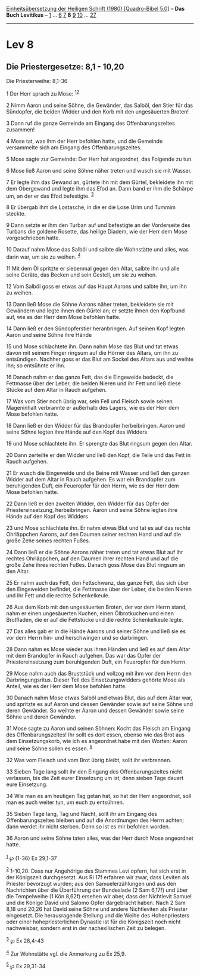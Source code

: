 :PROPERTIES:
:ID:       c70d2cdd-a674-40e7-aade-78068e9d9399
:END:
<<navbar>>
[[../index.html][Einheitsübersetzung der Heiligen Schrift (1980)
[Quadro-Bibel 5.0]]] -- *Das Buch Levitikus* -- [[file:Lev_1.html][1]]
... [[file:Lev_6.html][6]] [[file:Lev_7.html][7]] *8*
[[file:Lev_9.html][9]] [[file:Lev_10.html][10]] ...
[[file:Lev_27.html][27]]

--------------

* Lev 8
  :PROPERTIES:
  :CUSTOM_ID: lev-8
  :END:

<<verses>>

<<v1>>
** Die Priestergesetze: 8,1 - 10,20
   :PROPERTIES:
   :CUSTOM_ID: die-priestergesetze-81---1020
   :END:
**** Die Priesterweihe: 8,1-36
     :PROPERTIES:
     :CUSTOM_ID: die-priesterweihe-81-36
     :END:
1 Der Herr sprach zu Mose: ^{[[#fn1][1]][[#fn2][2]]}

<<v2>>
2 Nimm Aaron und seine Söhne, die Gewänder, das Salböl, den Stier für
das Sündopfer, die beiden Widder und den Korb mit den ungesäuerten
Broten!

<<v3>>
3 Dann ruf die ganze Gemeinde am Eingang des Offenbarungszeltes
zusammen!

<<v4>>
4 Mose tat, was ihm der Herr befohlen hatte, und die Gemeinde
versammelte sich am Eingang des Offenbarungszeltes.

<<v5>>
5 Mose sagte zur Gemeinde: Der Herr hat angeordnet, das Folgende zu tun.

<<v6>>
6 Mose ließ Aaron und seine Söhne näher treten und wusch sie mit Wasser.

<<v7>>
7 Er legte ihm das Gewand an, gürtete ihn mit dem Gürtel, bekleidete ihn
mit dem Obergewand und legte ihm das Efod an. Dann band er ihm die
Schärpe um, an der er das Efod befestigte. ^{[[#fn3][3]]}

<<v8>>
8 Er übergab ihm die Lostasche, in die er die Lose Urim und Tummim
steckte.

<<v9>>
9 Dann setzte er ihm den Turban auf und befestigte an der Vorderseite
des Turbans die goldene Rosette, das heilige Diadem, wie der Herr dem
Mose vorgeschrieben hatte.

<<v10>>
10 Darauf nahm Mose das Salböl und salbte die Wohnstätte und alles, was
darin war, um sie zu weihen. ^{[[#fn4][4]]}

<<v11>>
11 Mit dem Öl spritzte er siebenmal gegen den Altar, salbte ihn und alle
seine Geräte, das Becken und sein Gestell, um sie zu weihen.

<<v12>>
12 Vom Salböl goss er etwas auf das Haupt Aarons und salbte ihn, um ihn
zu weihen.

<<v13>>
13 Dann ließ Mose die Söhne Aarons näher treten, bekleidete sie mit
Gewändern und legte ihnen den Gürtel an; er setzte ihnen den Kopfbund
auf, wie es der Herr dem Mose befohlen hatte.

<<v14>>
14 Dann ließ er den Sündopferstier heranbringen. Auf seinen Kopf legten
Aaron und seine Söhne ihre Hände

<<v15>>
15 und Mose schlachtete ihn. Dann nahm Mose das Blut und tat etwas davon
mit seinem Finger ringsum auf die Hörner des Altars, um ihn zu
entsündigen. Nachher goss er das Blut am Sockel des Altars aus und
weihte ihn; so entsühnte er ihn.

<<v16>>
16 Danach nahm er das ganze Fett, das die Eingeweide bedeckt, die
Fettmasse über der Leber, die beiden Nieren und ihr Fett und ließ diese
Stücke auf dem Altar in Rauch aufgehen.

<<v17>>
17 Was vom Stier noch übrig war, sein Fell und Fleisch sowie seinen
Mageninhalt verbrannte er außerhalb des Lagers, wie es der Herr dem Mose
befohlen hatte.

<<v18>>
18 Dann ließ er den Widder für das Brandopfer herbeibringen. Aaron und
seine Söhne legten ihre Hände auf den Kopf des Widders

<<v19>>
19 und Mose schlachtete ihn. Er sprengte das Blut ringsum gegen den
Altar.

<<v20>>
20 Dann zerteilte er den Widder und ließ den Kopf, die Teile und das
Fett in Rauch aufgehen.

<<v21>>
21 Er wusch die Eingeweide und die Beine mit Wasser und ließ den ganzen
Widder auf dem Altar in Rauch aufgehen. Es war ein Brandopfer zum
beruhigenden Duft, ein Feueropfer für den Herrn, wie es der Herr dem
Mose befohlen hatte.

<<v22>>
22 Dann ließ er den zweiten Widder, den Widder für das Opfer der
Priestereinsetzung, herbeibringen. Aaron und seine Söhne legten ihre
Hände auf den Kopf des Widders

<<v23>>
23 und Mose schlachtete ihn. Er nahm etwas Blut und tat es auf das
rechte Ohrläppchen Aarons, auf den Daumen seiner rechten Hand und auf
die große Zehe seines rechten Fußes.

<<v24>>
24 Dann ließ er die Söhne Aarons näher treten und tat etwas Blut auf ihr
rechtes Ohrläppchen, auf den Daumen ihrer rechten Hand und auf die große
Zehe ihres rechten Fußes. Danach goss Mose das Blut ringsum an den
Altar.

<<v25>>
25 Er nahm auch das Fett, den Fettschwanz, das ganze Fett, das sich über
den Eingeweiden befindet, die Fettmasse über der Leber, die beiden
Nieren und ihr Fett und die rechte Schenkelkeule.

<<v26>>
26 Aus dem Korb mit den ungesäuerten Broten, der vor dem Herrn stand,
nahm er einen ungesäuerten Kuchen, einen Ölbrotkuchen und einen
Brotfladen, die er auf die Fettstücke und die rechte Schenkelkeule
legte.

<<v27>>
27 Das alles gab er in die Hände Aarons und seiner Söhne und ließ sie es
vor dem Herrn hin- und herschwingen und so darbringen.

<<v28>>
28 Dann nahm es Mose wieder aus ihren Händen und ließ es auf dem Altar
mit dem Brandopfer in Rauch aufgehen. Das war das Opfer der
Priestereinsetzung zum beruhigenden Duft, ein Feueropfer für den Herrn.

<<v29>>
29 Mose nahm auch das Bruststück und vollzog mit ihm vor dem Herrn den
Darbringungsritus. Dieser Teil des Einsetzungswidders gehörte Mose als
Anteil, wie es der Herr dem Mose befohlen hatte.

<<v30>>
30 Danach nahm Mose etwas Salböl und etwas Blut, das auf dem Altar war,
und spritzte es auf Aaron und dessen Gewänder sowie auf seine Söhne und
deren Gewänder. So weihte er Aaron und dessen Gewänder sowie seine Söhne
und deren Gewänder.

<<v31>>
31 Mose sagte zu Aaron und seinen Söhnen: Kocht das Fleisch am Eingang
des Offenbarungszeltes! Ihr sollt es dort essen, ebenso wie das Brot aus
dem Einsetzungskorb, wie ich es angeordnet habe mit den Worten: Aaron
und seine Söhne sollen es essen. ^{[[#fn5][5]]}

<<v32>>
32 Was vom Fleisch und vom Brot übrig bleibt, sollt ihr verbrennen.

<<v33>>
33 Sieben Tage lang sollt ihr den Eingang des Offenbarungszeltes nicht
verlassen, bis die Zeit eurer Einsetzung um ist; denn sieben Tage dauert
eure Einsetzung.

<<v34>>
34 Wie man es am heutigen Tag getan hat, so hat der Herr angeordnet,
soll man es auch weiter tun, um euch zu entsühnen.

<<v35>>
35 Sieben Tage lang, Tag und Nacht, sollt ihr am Eingang des
Offenbarungszeltes bleiben und auf die Anordnungen des Herrn achten;
dann werdet ihr nicht sterben. Denn so ist es mir befohlen worden.

<<v36>>
36 Aaron und seine Söhne taten alles, was der Herr durch Mose angeordnet
hatte.\\
\\

^{[[#fnm1][1]]} ℘ (1-36) Ex 29,1-37

^{[[#fnm2][2]]} 1-10,20: Dass nur Angehörige des Stammes Levi opfern,
hat sich erst in der Königszeit durchgesetzt. Aus Ri 17f erfahren wir
zwar, dass Leviten als Priester bevorzugt wurden; aus den
Samuelerzählungen und aus den Nachrichten über die Überführung der
Bundeslade (2 Sam 6,17f) und über die Tempelweihe (1 Kön 8,62f) ersehen
wir aber, dass der Nichtlevit Samuel und die Könige David und Salomo
Opfer dargebracht haben. Nach 2 Sam 8,18 und 20,26 hat David seine Söhne
und andere Nichtleviten als Priester eingesetzt. Die herausragende
Stellung und die Weihe des Hohenpriesters oder einer hohepriesterlichen
Dynastie ist für die Königszeit noch nicht nachweisbar, sondern erst in
der nachexilischen Zeit zu belegen.

^{[[#fnm3][3]]} ℘ Ex 28,4-43

^{[[#fnm4][4]]} Zur Wohnstätte vgl. die Anmerkung zu Ex 25,9.

^{[[#fnm5][5]]} ℘ Ex 29,31-34
